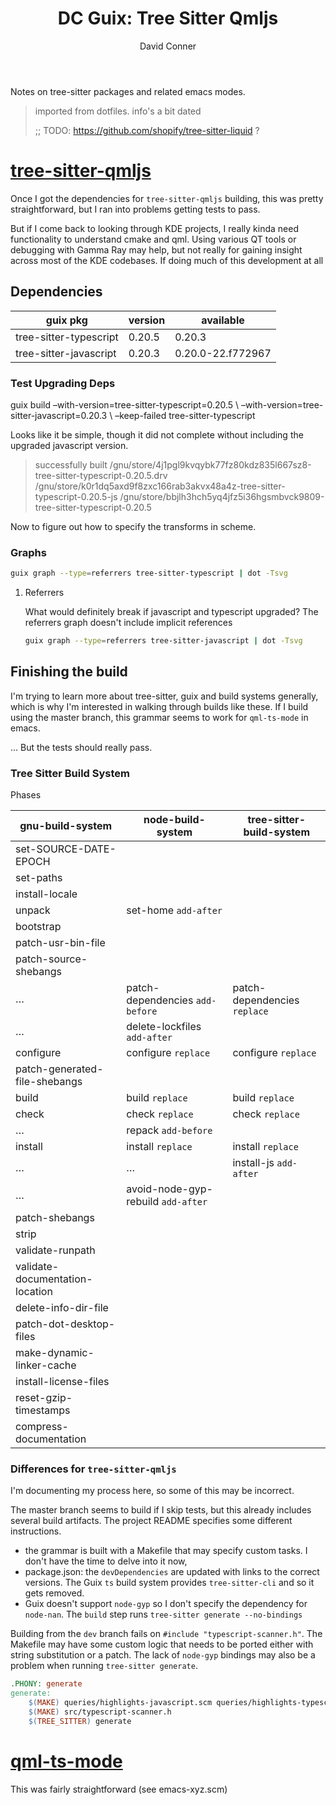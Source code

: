 :PROPERTIES:
:ID:       22d49a77-88d3-4134-9612-a5ba6aa24782
:END:
#+title: DC Guix: Tree Sitter Qmljs
#+AUTHOR:    David Conner
#+EMAIL:     aionfork@gmail.com
#+DESCRIPTION: notes

Notes on tree-sitter packages and related emacs modes.

#+begin_quote
imported from dotfiles. info's a bit dated

;; TODO: https://github.com/shopify/tree-sitter-liquid ?
#+end_quote

* [[https://github.com/yuja/tree-sitter-qmljs][tree-sitter-qmljs]]

Once I got the dependencies for =tree-sitter-qmljs= building, this was pretty
straightforward, but I ran into problems getting tests to pass.

But if I come back to looking through KDE projects, I really kinda need
functionality to understand cmake and qml. Using various QT tools or debugging
with Gamma Ray may help, but not really for gaining insight across most of the
KDE codebases. If doing much of this development at all

** Dependencies

|------------------------+---------+-------------------|
| guix pkg               | version | available         |
|------------------------+---------+-------------------|
| tree-sitter-typescript |  0.20.5 | 0.20.3            |
| tree-sitter-javascript |  0.20.3 | 0.20.0-22.f772967 |
|------------------------+---------+-------------------|

*** Test Upgrading Deps

#+begin_example sh :results output :eval confirm
guix build --with-version=tree-sitter-typescript=0.20.5 \
     --with-version=tree-sitter-javascript=0.20.3 \
     --keep-failed
     tree-sitter-typescript
#+end_example

Looks like it be simple, though it did not complete without including the
upgraded javascript version.

#+begin_quote
successfully built /gnu/store/4j1pgl9kvqybk77fz80kdz835l667sz8-tree-sitter-typescript-0.20.5.drv
/gnu/store/k0r1dq5axd9f8zxc166rab3akvx48a4z-tree-sitter-typescript-0.20.5-js
/gnu/store/bbjlh3hch5yq4jfz5i36hgsmbvck9809-tree-sitter-typescript-0.20.5
#+end_quote

Now to figure out how to specify the transforms in scheme.

*** Graphs

#+name: gg-tree-sitter-typescript
#+begin_src sh :results output file :file img/guix-pkg-tree-sitter-typescript.svg
guix graph --type=referrers tree-sitter-typescript | dot -Tsvg
#+end_src

#+RESULTS: gg-tree-sitter-typescript
[[file:img/guix-pkg-tree-sitter-typescript.svg]]

**** Referrers

What would definitely break if javascript and typescript upgraded? The
referrers graph doesn't include implicit references

#+name: gg-tree-sitter-javascript-referrers
#+begin_src sh :results output file :file img/guix-pkg-tree-sitter-javascript-referrers.svg
guix graph --type=referrers tree-sitter-javascript | dot -Tsvg
#+end_src

#+RESULTS: gg-tree-sitter-javascript-referrers
[[file:img/guix-pkg-tree-sitter-javascript.svg]]

** Finishing the build

I'm trying to learn more about tree-sitter, guix and build systems generally,
which is why I'm interested in walking through builds like these. If I build
using the master branch, this grammar seems to work for =qml-ts-mode= in
emacs.

... But the tests should really pass.

*** Tree Sitter Build System

Phases

|---------------------------------+----------------------------------+----------------------------|
| gnu-build-system                | node-build-system                | tree-sitter-build-system   |
|---------------------------------+----------------------------------+----------------------------|
| set-SOURCE-DATE-EPOCH           |                                  |                            |
| set-paths                       |                                  |                            |
| install-locale                  |                                  |                            |
| unpack                          | set-home =add-after=               |                            |
| bootstrap                       |                                  |                            |
| patch-usr-bin-file              |                                  |                            |
| patch-source-shebangs           |                                  |                            |
| ...                             | patch-dependencies =add-before=    | patch-dependencies =replace= |
| ...                             | delete-lockfiles =add-after=       |                            |
| configure                       | configure =replace=                | configure =replace=          |
| patch-generated-file-shebangs   |                                  |                            |
| build                           | build =replace=                    | build =replace=              |
| check                           | check =replace=                    | check =replace=              |
| ...                             | repack =add-before=                |                            |
| install                         | install =replace=                  | install =replace=            |
| ...                             | ...                              | install-js =add-after=       |
| ...                             | avoid-node-gyp-rebuild =add-after= |                            |
| patch-shebangs                  |                                  |                            |
| strip                           |                                  |                            |
| validate-runpath                |                                  |                            |
| validate-documentation-location |                                  |                            |
| delete-info-dir-file            |                                  |                            |
| patch-dot-desktop-files         |                                  |                            |
| make-dynamic-linker-cache       |                                  |                            |
| install-license-files           |                                  |                            |
| reset-gzip-timestamps           |                                  |                            |
| compress-documentation          |                                  |                            |
|---------------------------------+----------------------------------+----------------------------|

*** Differences for =tree-sitter-qmljs=

I'm documenting my process here, so some of this may be incorrect.

The master branch seems to build if I skip tests, but this already includes
several build artifacts. The project README specifies some different
instructions.

+ the grammar is built with a Makefile that may specify custom tasks. I don't
  have the time to delve into it now,
+ package.json: the =devDependencies= are updated with links to the correct
  versions. The Guix =ts= build system provides =tree-sitter-cli= and so it
  gets removed.
+ Guix doesn't support =node-gyp= so I don't specify the dependency for
  =node-nan=. The =build= step runs =tree-sitter generate --no-bindings=

Building from the =dev= branch fails on =#include "typescript-scanner.h"=.
The Makefile may have some custom logic that needs to be ported either with
string substitution or a patch. The lack of =node-gyp= bindings may also be a
problem when running =tree-sitter generate=.

#+begin_src makefile
.PHONY: generate
generate:
	$(MAKE) queries/highlights-javascript.scm queries/highlights-typescript.scm
	$(MAKE) src/typescript-scanner.h
	$(TREE_SITTER) generate
#+end_src

* [[https://github.com/xhcoding/qml-ts-mode/tree/main][qml-ts-mode]]

This was fairly straightforward (see emacs-xyz.scm)
